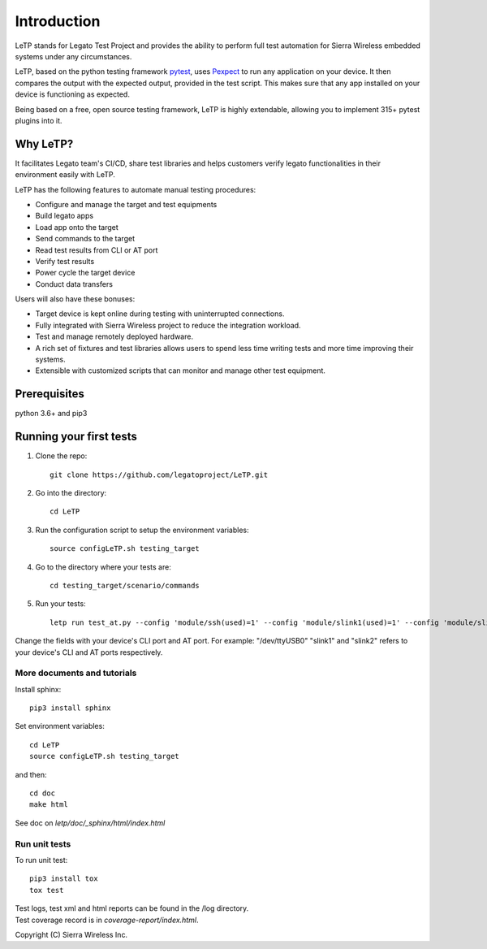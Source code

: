 .. _introduction:

############
Introduction
############

LeTP stands for Legato Test Project and
provides the ability to perform full test automation
for Sierra Wireless embedded systems under any circumstances.

LeTP, based on the python testing framework
`pytest <https://docs.pytest.org/en/stable/>`_, uses
`Pexpect <https://pexpect.readthedocs.io/en/stable/>`_
to run any application on your device. It then compares the output with the expected output,
provided in the test script. This makes sure that any app installed on your device is functioning as expected.

Being based on a free, open source testing framework, LeTP is highly extendable,
allowing you to implement 315+ pytest plugins into it.

Why LeTP?
---------

It facilitates Legato team's CI/CD, share test libraries
and helps customers verify legato functionalities in
their environment easily with LeTP.

LeTP has the following features to automate manual testing procedures:

- Configure and manage the target and test equipments
- Build legato apps
- Load app onto the target
- Send commands to the target
- Read test results from CLI or AT port
- Verify test results
- Power cycle the target device
- Conduct data transfers

Users will also have these bonuses:

- Target device is kept online during testing with uninterrupted connections.
- Fully integrated with Sierra Wireless project to reduce the integration workload.
- Test and manage remotely deployed hardware.
- A rich set of fixtures and test libraries allows users to spend less time
  writing tests and more time improving their systems.
- Extensible with customized scripts that can monitor and manage other test equipment.

Prerequisites
-------------

python 3.6+ and pip3

Running your first tests
------------------------

1. Clone the repo::

    git clone https://github.com/legatoproject/LeTP.git

2. Go into the directory::

    cd LeTP

3. Run the configuration script to setup the environment variables::

    source configLeTP.sh testing_target

4. Go to the directory where your tests are::

    cd testing_target/scenario/commands

5. Run your tests::

    letp run test_at.py --config 'module/ssh(used)=1' --config 'module/slink1(used)=1' --config 'module/slink1/name=<DEVICE_CLI_PORT>' --config 'module/slink2(used)=1' --config 'module/slink2/name=<DEVICE_AT_PORT>'

Change the fields with your device's CLI port and AT port. For example: "/dev/ttyUSB0"
"slink1" and "slink2" refers to your device's CLI and AT ports respectively.


More documents and tutorials
""""""""""""""""""""""""""""
Install sphinx::

    pip3 install sphinx

Set environment variables::

    cd LeTP
    source configLeTP.sh testing_target

and then::

    cd doc
    make html

See doc on *letp/doc/_sphinx/html/index.html*

Run unit tests
""""""""""""""
To run unit test::

    pip3 install tox
    tox test

| Test logs, test xml and html reports can be found in the /log directory.
| Test coverage record is in *coverage-report/index.html*.

Copyright (C) Sierra Wireless Inc.
